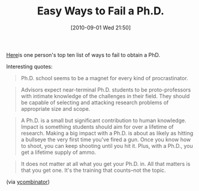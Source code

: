 #+POSTID: 5114
#+DATE: [2010-09-01 Wed 21:50]
#+OPTIONS: toc:nil num:nil todo:nil pri:nil tags:nil ^:nil TeX:nil
#+CATEGORY: Link
#+TAGS: Career, PhD
#+TITLE: Easy Ways to Fail a Ph.D.

[[http://matt.might.net/articles/ways-to-fail-a-phd/][Here]]is one person's top ten list of ways to fail to obtain a PhD.

Interesting quotes:





#+BEGIN_QUOTE
  Ph.D. school seems to be a magnet for every kind of procrastinator.
#+END_QUOTE









#+BEGIN_QUOTE
  Advisors expect near-terminal Ph.D. students to be proto-professors with intimate knowledge of the challenges in their field. They should be capable of selecting and attacking research problems of appropriate size and scope.
#+END_QUOTE









#+BEGIN_QUOTE
  A Ph.D. is a small but significant contribution to human knowledge. Impact is something students should aim for over a lifetime of research. Making a big impact with a Ph.D. is about as likely as hitting a bullseye the very first time you've fired a gun. Once you know how to shoot, you can keep shooting until you hit it. Plus, with a Ph.D., you get a lifetime supply of ammo.
#+END_QUOTE









#+BEGIN_QUOTE
  It does not matter at all what you get your Ph.D. in. All that matters is that you get one. It's the training that counts--not the topic.
#+END_QUOTE






(via [[http://news.ycombinator.com/item?id=1652895][ycombinator]])



